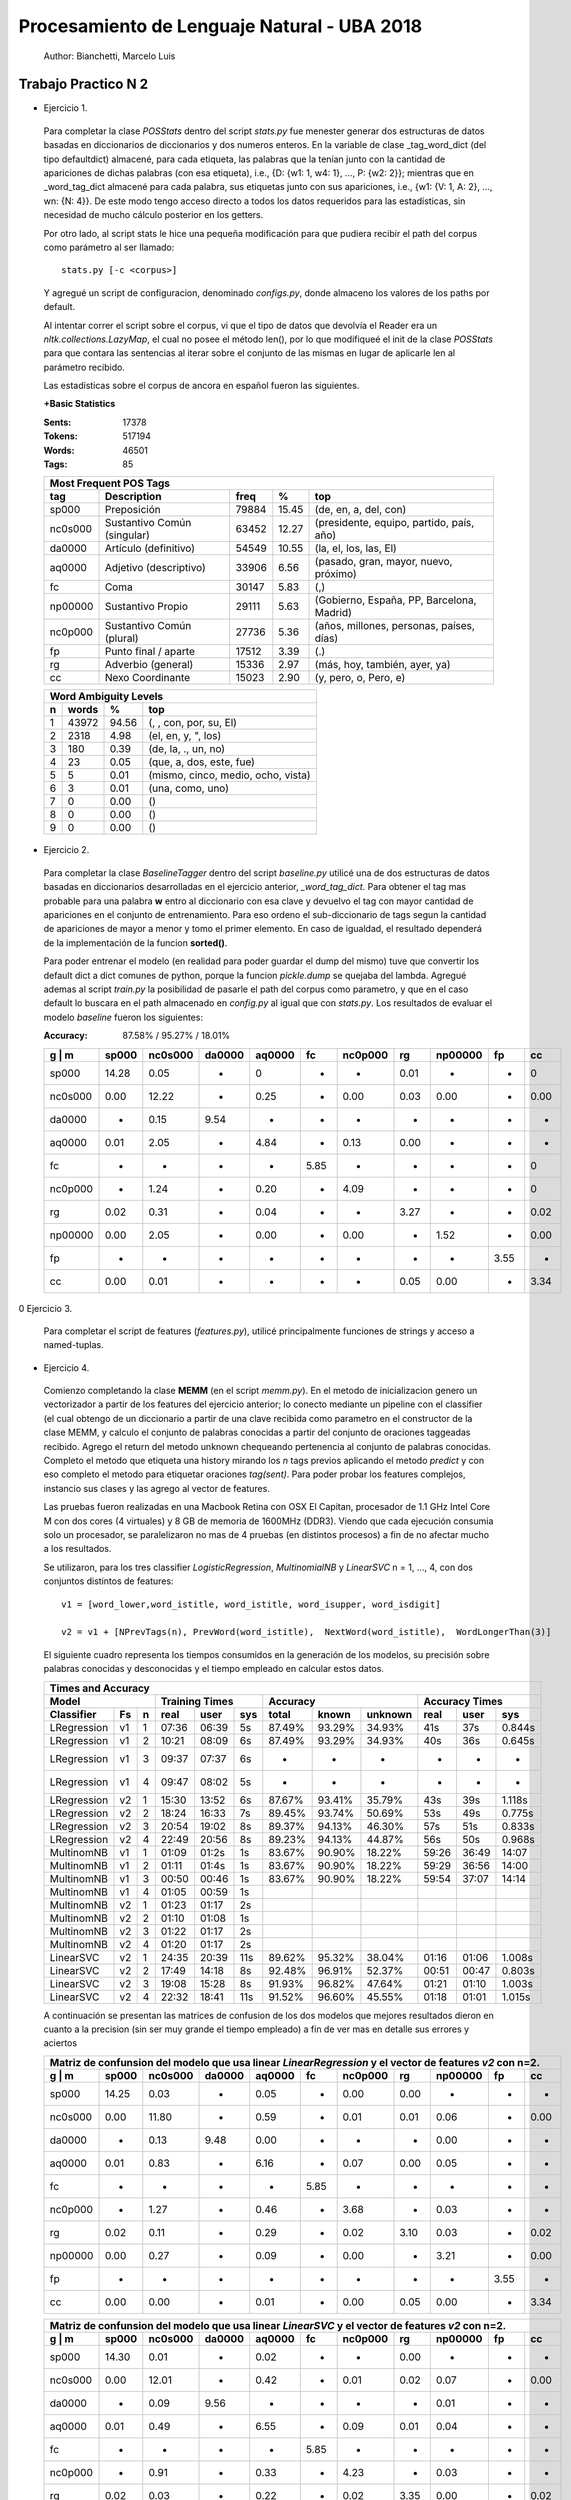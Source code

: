 Procesamiento de Lenguaje Natural - UBA 2018
============================================
 
 Author: Bianchetti, Marcelo Luis
 
Trabajo Practico N 2
--------------------
 
- Ejercicio 1.
 
 Para completar la clase *POSStats* dentro del script *stats.py* fue menester generar dos estructuras de datos basadas en diccionarios de diccionarios y dos numeros enteros. En la variable de clase _tag_word_dict (del tipo defaultdict) almacené, para cada etiqueta, las palabras que la tenían junto con la cantidad de apariciones de dichas palabras (con esa etiqueta), i.e., {D: {w1: 1, w4: 1}, ..., P: {w2: 2}}; mientras que en _word_tag_dict almacené para cada palabra, sus etiquetas junto con sus apariciones, i.e., {w1: {V: 1, A: 2}, ..., wn: {N: 4}}. De este modo tengo acceso directo a todos los datos requeridos para las estadísticas, sin necesidad de mucho cálculo posterior en los getters.

 Por otro lado, al script stats le hice una pequeña modificación para que pudiera recibir el path del corpus como parámetro al ser llamado:: 
 
  stats.py [-c <corpus>]

 Y agregué un script de configuracion, denominado *configs.py*, donde almaceno los valores de los paths por default.
 
 Al intentar correr el script sobre el corpus, vi que el tipo de datos que devolvía el Reader era un *nltk.collections.LazyMap*, el cual no posee el método len(), por lo que modifiqueé el init de la clase *POSStats* para que contara las sentencias al iterar sobre el conjunto de las mismas en lugar de aplicarle len al parámetro recibido.

 Las estadísticas sobre el corpus de ancora en español fueron las siguientes.

 **+Basic Statistics**

 :Sents: 17378
 :Tokens: 517194
 :Words: 46501
 :Tags: 85
 
 =======  =========================== ===== ===== ============================
 Most Frequent POS Tags
 -----------------------------------------------------------------------------
   tag    Description                 freq   %	   top
 =======  =========================== ===== ===== ============================
 sp000    Preposición                 79884 15.45	(de, en, a, del, con)
 nc0s000  Sustantivo Común (singular) 63452 12.27	(presidente, equipo, partido, país, año)
 da0000	  Artículo (definitivo)       54549 10.55	(la, el, los, las, El)
 aq0000   Adjetivo (descriptivo)      33906 6.56	(pasado, gran, mayor, nuevo, próximo)
 fc       Coma                        30147 5.83	(,)
 np00000  Sustantivo Propio           29111 5.63	(Gobierno, España, PP, Barcelona, Madrid)
 nc0p000  Sustantivo Común (plural)   27736 5.36	(años, millones, personas, países, días)
 fp       Punto final / aparte        17512 3.39	(.)
 rg       Adverbio (general)          15336 2.97	(más, hoy, también, ayer, ya)
 cc       Nexo Coordinante            15023 2.90	(y, pero, o, Pero, e)
 =======  =========================== ===== ===== ============================           

 =  ===== ===== ======================
 Word Ambiguity Levels
 -------------------------------------
 n  words   %	    top
 =  ===== ===== ======================
 1  43972 94.56	(, , con, por, su, El)
 2  2318  4.98	(el, en, y, ", los)
 3  180   0.39	(de, la, ., un, no)
 4  23    0.05	(que, a, dos, este, fue)
 5  5     0.01	(mismo, cinco, medio, ocho, vista)
 6  3     0.01	(una, como, uno)
 7  0     0.00	()
 8  0     0.00	()
 9  0     0.00	()
 =  ===== ===== ======================



- Ejercicio 2.
 
 Para completar la clase *BaselineTagger* dentro del script *baseline.py* utilicé una de dos estructuras de datos basadas en diccionarios desarrolladas en el ejercicio anterior, *_word_tag_dict*. Para obtener el tag mas probable para una palabra **w** entro al diccionario con esa clave y devuelvo el tag con mayor cantidad de apariciones en el conjunto de entrenamiento. Para eso ordeno el sub-diccionario de tags segun la cantidad de apariciones de mayor a menor y tomo el primer elemento. En caso de igualdad, el resultado dependerá de la implementación de la funcion **sorted()**. 

 Para poder entrenar el modelo (en realidad para poder guardar el dump del mismo) tuve que convertir los default dict a dict comunes de python, porque la funcion *pickle.dump* se quejaba del lambda. Agregué ademas al script *train.py* la posibilidad de pasarle el path del corpus como parametro, y que en el caso default lo buscara en el path almacenado en *config.py* al igual que con *stats.py*.
 Los resultados de evaluar el modelo *baseline* fueron los siguientes:

 :Accuracy: 87.58% / 95.27% / 18.01%
 
 =======  ===== ======= ======  ======  ====  ======= ====  ======= ====  ====
 g | m    sp000	nc0s000	da0000	aq0000	fc    nc0p000 rg    np00000 fp    cc
 =======  ===== ======= ======  ======  ====  ======= ====  ======= ====  ====
 sp000    14.28	0.05    -     	0       -     -       0.01  -       -     0	
 nc0s000  0.00  12.22   -       0.25    -     0.00    0.03  0.00    -     0.00 
 da0000   -     0.15    9.54    -       -     -       -     -       -     -       
 aq0000   0.01  2.05    -       4.84    -     0.13    0.00  -       -     -  
 fc       -     -       -       -       5.85  -       -     -       -     0
 nc0p000  -     1.24    -       0.20    -     4.09    -     -       -     0
 rg       0.02  0.31    -       0.04    -     -       3.27  -       -     0.02 
 np00000  0.00  2.05    -       0.00    -     0.00    -     1.52    -     0.00  
 fp       -     -       -       -       -     -       -     -       3.55  -  
 cc       0.00  0.01    -       -       -     -       0.05  0.00    -     3.34
 =======  ===== ======= ======  ======  ====  ======= ====  ======= ====  ====

0 Ejercicio 3.
 
 Para completar el script de features (*features.py*), utilicé principalmente funciones de strings y acceso a named-tuplas.


- Ejercicio 4.
 
 Comienzo completando la clase **MEMM** (en el script *memm.py*). En el metodo de inicializacion genero un vectorizador a partir de los features del ejercicio anterior; lo conecto mediante un pipeline con el classifier (el cual obtengo de un diccionario a partir de una clave recibida como parametro en el constructor de la clase MEMM, y calculo el conjunto de palabras conocidas a partir del conjunto de oraciones taggeadas recibido.
 Agrego el return del metodo unknown chequeando pertenencia al conjunto de palabras conocidas. Completo el metodo que etiqueta una history mirando los *n* tags previos aplicando el metodo *predict* y con eso completo el metodo para etiquetar oraciones *tag(sent)*. Para poder probar los features complejos, instancio sus clases y las agrego al vector de features. 

 Las pruebas fueron realizadas en una Macbook Retina con OSX El Capitan, procesador de 1.1 GHz Intel Core M con dos cores (4 virtuales) y 8 GB de memoria de 1600MHz (DDR3). Viendo que cada ejecución consumia solo un procesador, se paralelizaron no mas de 4 pruebas (en distintos procesos) a fin de no afectar mucho a los resultados.

 Se utilizaron, para los tres classifier *LogisticRegression*, *MultinomialNB* y *LinearSVC* n = 1, ..., 4, con dos conjuntos distintos de features::

  v1 = [word_lower,word_istitle, word_istitle, word_isupper, word_isdigit]

  v2 = v1 + [NPrevTags(n), PrevWord(word_istitle),  NextWord(word_istitle),  WordLongerThan(3)]

 El siguiente cuadro representa los tiempos consumidos en la generación de los modelos, su precisión sobre palabras conocidas y desconocidas y el tiempo empleado en calcular estos datos.
 
 ===========  ==  = ===== ======  ===== ======  ======  ======= ======  ===== ======
 Times and Accuracy
 -----------------------------------------------------------------------------------
 Model              Training Times              Accuracy          Accuracy Times
 ------------------ ------------------- ----------------------- --------------------
 Classifier   Fs  n real  user    sys   total   known   unknown real    user  sys     
 ===========  ==  = ===== ======  ===== ======  ======  ======= ======  ===== ======
 LRegression  v1  1 07:36 06:39   5s    87.49%  93.29%  34.93%  41s     37s   0.844s
 LRegression  v1  2 10:21 08:09   6s    87.49%  93.29%  34.93%  40s     36s   0.645s
 LRegression  v1  3 09:37 07:37   6s    -       -       -       -       -     -
 LRegression  v1  4 09:47 08:02   5s    -       -       -       -       -     -

 LRegression  v2  1 15:30 13:52   6s    87.67%  93.41%  35.79%  43s     39s   1.118s
 LRegression  v2  2 18:24 16:33   7s    89.45%  93.74%  50.69%  53s     49s   0.775s
 LRegression  v2  3 20:54 19:02   8s    89.37%  94.13%  46.30%  57s     51s   0.833s
 LRegression  v2  4 22:49 20:56   8s    89.23%  94.13%  44.87%  56s     50s   0.968s

 MultinomNB   v1  1 01:09 01:2s   1s    83.67%  90.90%  18.22%  59:26   36:49 14:07
 MultinomNB   v1  2 01:11 01:4s   1s    83.67%  90.90%  18.22%  59:29   36:56 14:00
 MultinomNB   v1  3 00:50 00:46   1s    83.67%  90.90%  18.22%  59:54   37:07 14:14
 MultinomNB   v1  4 01:05 00:59   1s  

 MultinomNB   v2  1 01:23 01:17   2s    
 MultinomNB   v2  2 01:10 01:08   1s    
 MultinomNB   v2  3 01:22 01:17   2s    
 MultinomNB   v2  4 01:20 01:17   2s

 LinearSVC    v2  1 24:35 20:39   11s   89.62%  95.32%  38.04%  01:16   01:06 1.008s
 LinearSVC    v2  2 17:49 14:18   8s    92.48%  96.91%  52.37%  00:51   00:47 0.803s
 LinearSVC    v2  3 19:08 15:28   8s    91.93%  96.82%  47.64%  01:21   01:10 1.003s
 LinearSVC    v2  4 22:32 18:41   11s   91.52%  96.60%  45.55%  01:18   01:01 1.015s
 ===========  ==  = ===== ======  ===== ======  ======  ======= ======  ===== ======

 A continuación se presentan las matrices de confusion de los dos modelos que mejores resultados dieron en cuanto a la precision (sin ser muy grande el tiempo empleado) a fin de ver mas en detalle sus errores y aciertos

 =======  ===== ======= ======  ======  ====  ======= ====  ======= ====  ====
 Matriz de confunsion del modelo que usa linear *LinearRegression* y el vector de features *v2* con n=2.
 -----------------------------------------------------------------------------
 g | m    sp000	nc0s000	da0000	aq0000	fc    nc0p000 rg    np00000 fp    cc
 =======  ===== ======= ======  ======  ====  ======= ====  ======= ====  ====
 sp000    14.25 0.03    -       0.05    -     0.00    0.00  -       -     -
 nc0s000  0.00  11.80   -       0.59    -     0.01    0.01  0.06    -     0.00 
 da0000   -     0.13    9.48    0.00    -     -       -     0.00    -     -
 aq0000   0.01  0.83    -       6.16    -     0.07    0.00  0.05    -     -
 fc       -     -       -       -       5.85  -       -     -       -     -
 nc0p000  -     1.27    -       0.46    -     3.68    -     0.03    -     -
 rg       0.02  0.11    -       0.29    -     0.02    3.10  0.03    -     0.02 
 np00000  0.00  0.27    -       0.09    -     0.00    -     3.21    -     0.00 
 fp       -     -       -       -       -     -       -     -       3.55  -
 cc       0.00  0.00    -       0.01    -     0.00    0.05  0.00    -     3.34
 =======  ===== ======= ======  ======  ====  ======= ====  ======= ====  ====

 =======  ===== ======= ======  ======  ====  ======= ====  ======= ====  ====
 Matriz de confunsion del modelo que usa linear *LinearSVC* y el vector de features *v2* con n=2.
 -----------------------------------------------------------------------------
 g | m    sp000	nc0s000	da0000	aq0000	fc    nc0p000 rg    np00000 fp    cc
 =======  ===== ======= ======  ======  ====  ======= ====  ======= ====  ====
 sp000    14.30 0.01    -       0.02    -     -       0.00  -       -     - 
 nc0s000  0.00  12.01   -       0.42    -     0.01    0.02  0.07    -     0.00  
 da0000   -     0.09    9.56    -       -     -       -     0.01    -     -  
 aq0000   0.01  0.49    -       6.55    -     0.09    0.01  0.04    -     - 
 fc       -     -       -       -       5.85  -       -     -       -     -  
 nc0p000  -     0.91    -       0.33    -     4.23    -     0.03    -     -  
 rg       0.02  0.03    -       0.22    -     0.02    3.35  0.00    -     0.02  
 np00000  0.00  0.26    -       0.07    -     0.01    -     3.23    -     0.00  
 fp       -     -       -       -       -     -       -     -       3.55  -  
 cc       0.00  -       -       0.01    -     -       0.05  0.00    -     3.34
 =======  ===== ======= ======  ======  ====  ======= ====  ======= ====  ====

 *En una primera iteracion la precisión sobre las palabras conocidas me estaba dando 0.0 para todos los modelos. Esto se debia a que el vocabulario lo calculaba a partir de la variable* **tagged_sents** *la cual era usada para generar las listas y llegaba vacia. Utilicé otra variable, una lista, generada a partir de* **tagged_sents** *y se solucionó. Pero las pruebas las tuve que rehacer todas.*


 Si estudiamos los errores de las matrices de confusion, podemos ver los errores mas comunes (y casi los unicos), estan dados por sustantivos comunes plurales etiquetados como singulares, y por sustantivos comunes singulares etiquetados como adjetivos. Un tercer error, ya menos significativo, esta dado por sustantivos propios, tagueados como comunes singulares.
 Si agregamos como features el hecho de que la palabra actual y la anterior terminen en **s**, podriamos llegar a mitigar dos de esos tres errores (singular en vez de plural o propio). Por otro lado, pareciera ser que el mejor valor para n, es 2, se me ocurre que es porque el idioma español es muy permisivo en cuanto a la ubicacion de las palabras en la oracion, lo cual hace que las sub estructuras mas comunes esten entre dos y tres palabras.